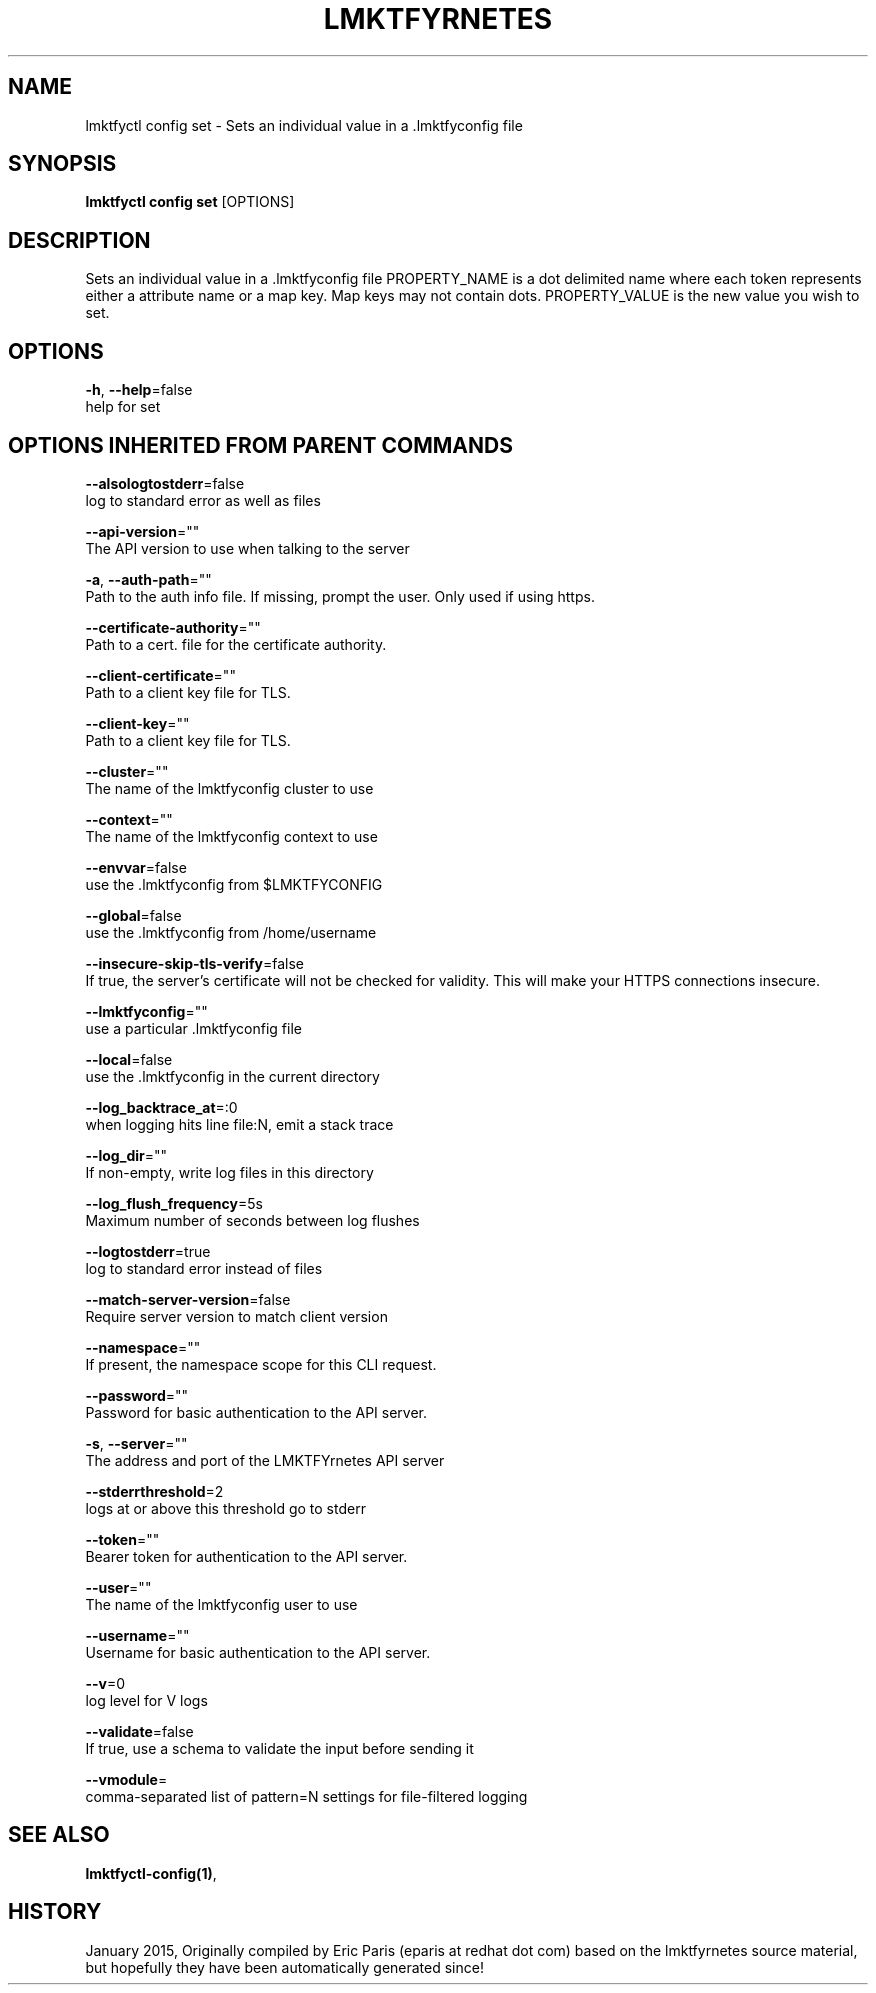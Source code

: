 .TH "LMKTFYRNETES" "1" " lmktfyrnetes User Manuals" "Eric Paris" "Jan 2015"  ""


.SH NAME
.PP
lmktfyctl config set \- Sets an individual value in a .lmktfyconfig file


.SH SYNOPSIS
.PP
\fBlmktfyctl config set\fP [OPTIONS]


.SH DESCRIPTION
.PP
Sets an individual value in a .lmktfyconfig file
PROPERTY\_NAME is a dot delimited name where each token represents either a attribute name or a map key.  Map keys may not contain dots.
PROPERTY\_VALUE is the new value you wish to set.


.SH OPTIONS
.PP
\fB\-h\fP, \fB\-\-help\fP=false
    help for set


.SH OPTIONS INHERITED FROM PARENT COMMANDS
.PP
\fB\-\-alsologtostderr\fP=false
    log to standard error as well as files

.PP
\fB\-\-api\-version\fP=""
    The API version to use when talking to the server

.PP
\fB\-a\fP, \fB\-\-auth\-path\fP=""
    Path to the auth info file. If missing, prompt the user. Only used if using https.

.PP
\fB\-\-certificate\-authority\fP=""
    Path to a cert. file for the certificate authority.

.PP
\fB\-\-client\-certificate\fP=""
    Path to a client key file for TLS.

.PP
\fB\-\-client\-key\fP=""
    Path to a client key file for TLS.

.PP
\fB\-\-cluster\fP=""
    The name of the lmktfyconfig cluster to use

.PP
\fB\-\-context\fP=""
    The name of the lmktfyconfig context to use

.PP
\fB\-\-envvar\fP=false
    use the .lmktfyconfig from $LMKTFYCONFIG

.PP
\fB\-\-global\fP=false
    use the .lmktfyconfig from /home/username

.PP
\fB\-\-insecure\-skip\-tls\-verify\fP=false
    If true, the server's certificate will not be checked for validity. This will make your HTTPS connections insecure.

.PP
\fB\-\-lmktfyconfig\fP=""
    use a particular .lmktfyconfig file

.PP
\fB\-\-local\fP=false
    use the .lmktfyconfig in the current directory

.PP
\fB\-\-log\_backtrace\_at\fP=:0
    when logging hits line file:N, emit a stack trace

.PP
\fB\-\-log\_dir\fP=""
    If non\-empty, write log files in this directory

.PP
\fB\-\-log\_flush\_frequency\fP=5s
    Maximum number of seconds between log flushes

.PP
\fB\-\-logtostderr\fP=true
    log to standard error instead of files

.PP
\fB\-\-match\-server\-version\fP=false
    Require server version to match client version

.PP
\fB\-\-namespace\fP=""
    If present, the namespace scope for this CLI request.

.PP
\fB\-\-password\fP=""
    Password for basic authentication to the API server.

.PP
\fB\-s\fP, \fB\-\-server\fP=""
    The address and port of the LMKTFYrnetes API server

.PP
\fB\-\-stderrthreshold\fP=2
    logs at or above this threshold go to stderr

.PP
\fB\-\-token\fP=""
    Bearer token for authentication to the API server.

.PP
\fB\-\-user\fP=""
    The name of the lmktfyconfig user to use

.PP
\fB\-\-username\fP=""
    Username for basic authentication to the API server.

.PP
\fB\-\-v\fP=0
    log level for V logs

.PP
\fB\-\-validate\fP=false
    If true, use a schema to validate the input before sending it

.PP
\fB\-\-vmodule\fP=
    comma\-separated list of pattern=N settings for file\-filtered logging


.SH SEE ALSO
.PP
\fBlmktfyctl\-config(1)\fP,


.SH HISTORY
.PP
January 2015, Originally compiled by Eric Paris (eparis at redhat dot com) based on the lmktfyrnetes source material, but hopefully they have been automatically generated since!
